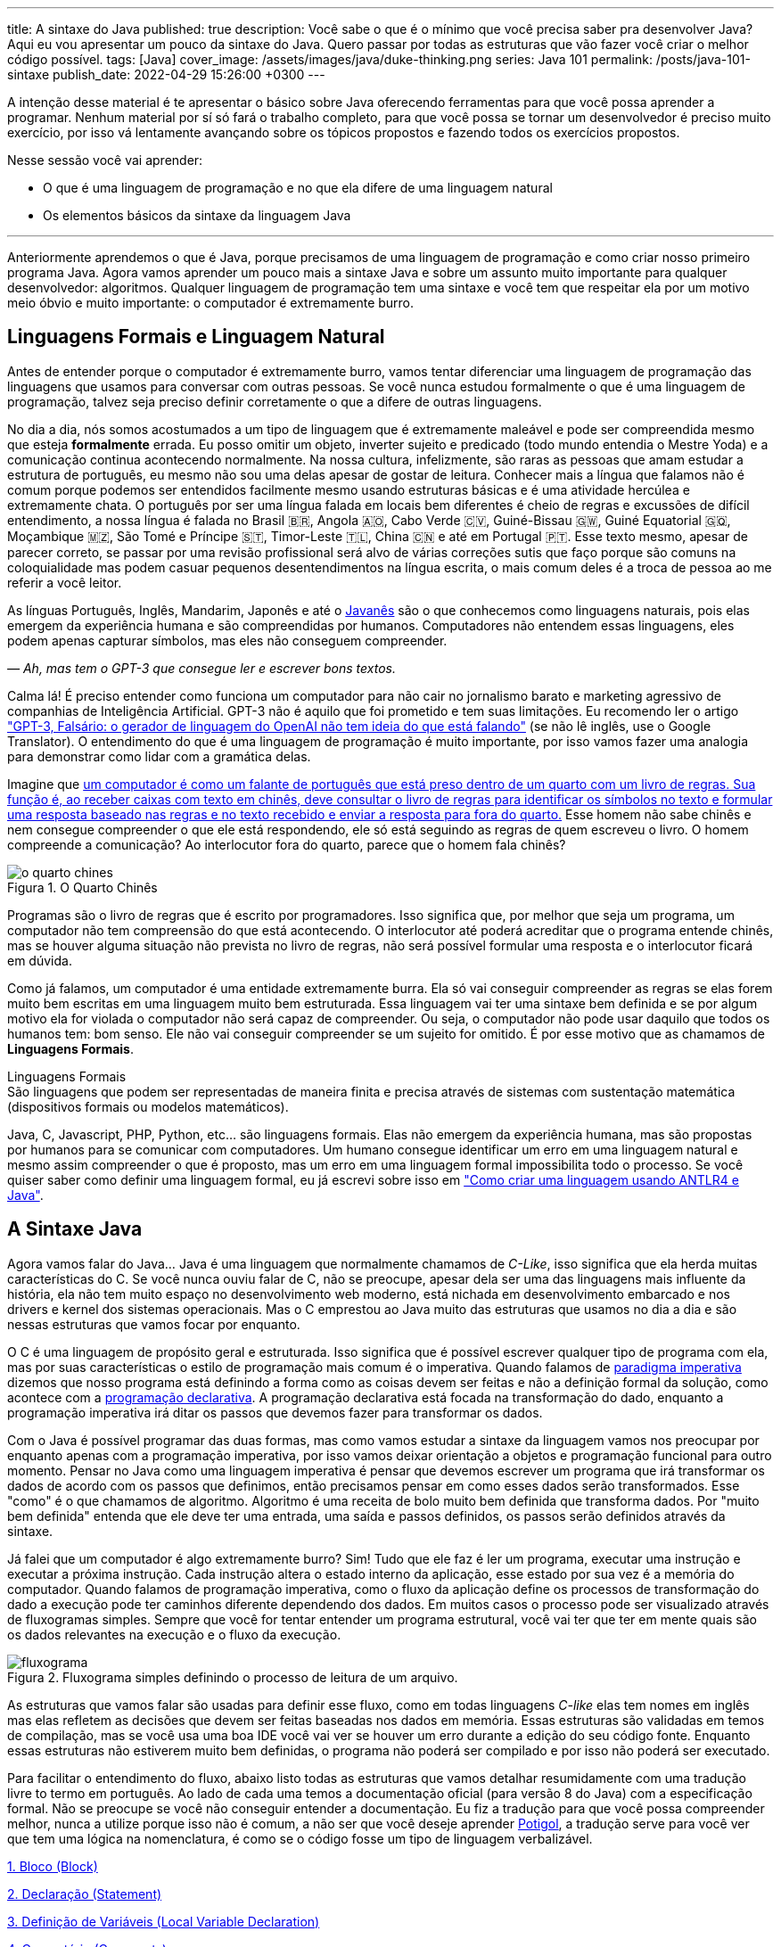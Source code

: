---
title: A sintaxe do Java
published: true
description: Você sabe o que é o mínimo que você precisa saber pra desenvolver Java? Aqui eu vou apresentar um pouco da sintaxe do Java. Quero passar por todas as estruturas que vão fazer você criar o melhor código possível.
tags: [Java]
cover_image: /assets/images/java/duke-thinking.png
series: Java 101
permalink: /posts/java-101-sintaxe
publish_date: 2022-04-29 15:26:00 +0300
---

:figure-caption: Figura
:imagesdir: /assets/images/java-101

A intenção desse material é te apresentar o básico sobre Java oferecendo ferramentas para que você possa aprender a programar. Nenhum material por sí só fará o trabalho completo, para que você possa se tornar um desenvolvedor é preciso muito exercício, por isso vá lentamente avançando sobre os tópicos propostos e fazendo todos os exercícios propostos.

Nesse sessão você vai aprender:

* O que é uma linguagem de programação e no que ela difere de uma linguagem natural
* Os elementos básicos da sintaxe da linguagem Java

---

Anteriormente aprendemos o que é Java, porque precisamos de uma linguagem de programação e como criar nosso primeiro programa Java. Agora vamos aprender um pouco mais a sintaxe Java e sobre um assunto muito importante para qualquer desenvolvedor: algoritmos. Qualquer linguagem de programação tem uma sintaxe e você tem que respeitar ela por um motivo meio óbvio e muito importante: o computador é extremamente burro.

== Linguagens Formais e Linguagem Natural

Antes de entender porque o computador é extremamente burro, vamos tentar diferenciar uma linguagem de programação das linguagens que usamos para conversar com outras pessoas. Se você nunca estudou formalmente o que é uma linguagem de programação, talvez seja preciso definir corretamente o que a difere de outras linguagens.

No dia a dia, nós somos acostumados a um tipo de linguagem que é extremamente maleável e pode ser compreendida mesmo que esteja **formalmente** errada. Eu posso omitir um objeto, inverter sujeito e predicado (todo mundo entendia o Mestre Yoda) e a comunicação continua acontecendo normalmente. Na nossa cultura, infelizmente, são raras as pessoas que amam estudar a estrutura de português, eu mesmo não sou uma delas apesar de gostar de leitura. Conhecer mais a língua que falamos não é comum porque podemos ser entendidos facilmente mesmo usando estruturas básicas e é uma atividade hercúlea e extremamente chata. O português por ser uma língua falada em locais bem diferentes é cheio de regras e excussões de difícil entendimento, a nossa língua é falada no Brasil 🇧🇷, Angola 🇦🇴, Cabo Verde 🇨🇻, Guiné-Bissau 🇬🇼, Guiné Equatorial 🇬🇶, Moçambique 🇲🇿, São Tomé e Príncipe 🇸🇹, Timor-Leste 🇹🇱, China 🇨🇳 e até em Portugal 🇵🇹. Esse texto mesmo, apesar de parecer correto, se passar por uma revisão profissional será alvo de várias correções sutis que faço porque são comuns na coloquialidade mas podem casuar pequenos desentendimentos na língua escrita, o mais comum deles é a troca de pessoa ao me referir a você leitor.

As línguas Português, Inglês, Mandarim, Japonês e até o https://amzn.to/3z8wVdt[Javanês] são o que conhecemos como linguagens naturais, pois elas emergem da experiência humana e são compreendidas por humanos. Computadores não entendem essas linguagens, eles podem apenas capturar símbolos, mas eles não conseguem compreender. 

_— Ah, mas tem o GPT-3 que consegue ler e escrever bons textos._

Calma lá! É preciso entender como funciona um computador para não cair no jornalismo barato e marketing agressivo de companhias de Inteligência Artificial. GPT-3 não é aquilo que foi prometido e tem suas limitações. Eu recomendo ler o artigo https://www.technologyreview.com/2020/08/22/1007539/gpt3-openai-language-generator-artificial-intelligence-ai-opinion/["GPT-3, Falsário: o gerador de linguagem do OpenAI não tem ideia do que está falando"] (se não lê inglês, use o Google Translator). O entendimento do que é uma linguagem de programação é muito importante, por isso vamos fazer uma analogia para demonstrar como lidar com a gramática delas.

Imagine que https://pt.wikipedia.org/wiki/Quarto_chin%C3%AAs[um computador é como um falante de português que está preso dentro de um quarto com um livro de regras. Sua função é, ao receber caixas com texto em chinês, deve consultar o livro de regras para identificar os símbolos no texto e formular uma resposta baseado nas regras e no texto recebido e enviar a resposta para fora do quarto.] Esse homem não sabe chinês e nem consegue compreender o que ele está respondendo, ele só está seguindo as regras de quem escreveu o livro. O homem compreende a comunicação? Ao interlocutor fora do quarto, parece que o homem fala chinês?

[.text-center]
.O Quarto Chinês
image::java-101/cap-02/o-quarto-chines.png[id=o-quarto-chines, align="center"]

Programas são o livro de regras que é escrito por programadores. Isso significa que, por melhor que seja um programa, um computador não tem compreensão do que está acontecendo. O interlocutor até poderá acreditar que o programa entende chinês, mas se houver alguma situação não prevista no livro de regras, não será possível formular uma resposta e o interlocutor ficará em dúvida.

Como já falamos, um computador é uma entidade extremamente burra. Ela só vai conseguir compreender as regras se elas forem muito bem escritas em uma linguagem muito bem estruturada. Essa linguagem vai ter uma sintaxe bem definida e se por algum motivo ela for violada o computador não será capaz de compreender. Ou seja, o computador não pode usar daquilo que todos os humanos tem: bom senso. Ele não vai conseguir compreender se um sujeito for omitido. É por esse motivo que as chamamos de **Linguagens Formais**.

.Linguagens Formais
[sidebar]
São linguagens que podem ser representadas de maneira finita e precisa através de sistemas com sustentação matemática (dispositivos formais ou modelos matemáticos).

Java, C, Javascript, PHP, Python, etc... são linguagens formais. Elas não emergem da experiência humana, mas são propostas por humanos para se comunicar com computadores. Um humano consegue identificar um erro em uma linguagem natural e mesmo assim compreender o que é proposto, mas um erro em uma linguagem formal impossibilita todo o processo. Se você quiser saber como definir uma linguagem formal, eu já escrevi sobre isso em https://vepo.github.io/posts/como-criar-uma-linguagem-usando-antlr4-e-java["Como criar uma linguagem usando ANTLR4 e Java"].

== A Sintaxe Java

Agora vamos falar do Java... Java é uma linguagem que normalmente chamamos de _C-Like_, isso significa que ela herda muitas características do C. Se você nunca ouviu falar de C, não se preocupe, apesar dela ser uma das linguagens mais influente da história, ela não tem muito espaço no desenvolvimento web moderno, está nichada em desenvolvimento embarcado e nos drivers e kernel dos sistemas operacionais. Mas o C emprestou ao Java muito das estruturas que usamos no dia a dia e são nessas estruturas que vamos focar por enquanto.

O C é uma linguagem de propósito geral e estruturada. Isso significa que é possível escrever qualquer tipo de programa com ela, mas por suas características o estilo de programação mais comum é o imperativa. Quando falamos de https://pt.wikipedia.org/wiki/Programa%C3%A7%C3%A3o_imperativa[paradigma imperativa] dizemos que nosso programa está definindo a forma como as coisas devem ser feitas e não a definição formal da solução, como acontece com a https://pt.wikipedia.org/wiki/Programa%C3%A7%C3%A3o_declarativa[programação declarativa]. A programação declarativa está focada na transformação do dado, enquanto a programação imperativa irá ditar os passos que devemos fazer para transformar os dados.

Com o Java é possível programar das duas formas, mas como vamos estudar a sintaxe da linguagem vamos nos preocupar por enquanto apenas com a programação imperativa, por isso vamos deixar orientação a objetos e programação funcional para outro momento. Pensar no Java como uma linguagem imperativa é pensar que devemos escrever um programa que irá transformar os dados de acordo com os passos que definimos, então precisamos pensar em como esses dados serão transformados. Esse "como" é o que chamamos de algoritmo. Algoritmo é uma receita de bolo muito bem definida que transforma dados. Por "muito bem definida" entenda que ele deve ter uma entrada, uma saída e passos definidos, os passos serão definidos através da sintaxe.

Já falei que um computador é algo extremamente burro? Sim! Tudo que ele faz é ler um programa, executar uma instrução e executar a próxima instrução. Cada instrução altera o estado interno da aplicação, esse estado por sua vez é a memória do computador. Quando falamos de programação imperativa, como o fluxo da aplicação define os processos de transformação do dado a execução pode ter caminhos diferente dependendo dos dados. Em muitos casos o processo pode ser visualizado através de fluxogramas simples. Sempre que você for tentar entender um programa estrutural, você vai ter que ter em mente quais são os dados relevantes na execução e o fluxo da execução.

[.text-center]
.Fluxograma simples definindo o processo de leitura de um arquivo.
image::java-101/cap-02/fluxograma.png[id=fluxograma, align="center"]

As estruturas que vamos falar são usadas para definir esse fluxo, como em todas linguagens _C-like_ elas tem nomes em inglês mas elas refletem as decisões que devem ser feitas baseadas nos dados em memória. Essas estruturas são validadas em temos de compilação, mas se você usa uma boa IDE você vai ver se houver um erro durante a edição do seu código fonte. Enquanto essas estruturas não estiverem muito bem definidas, o programa não poderá ser compilado e por isso não poderá ser executado.

Para facilitar o entendimento do fluxo, abaixo listo todas as estruturas que vamos detalhar resumidamente com uma tradução livre to termo em português. Ao lado de cada uma temos a documentação oficial (para versão 8 do Java) com a especificação formal. Não se preocupe se você não conseguir entender a documentação. Eu fiz a tradução para que você possa compreender melhor, nunca a utilize porque isso não é comum, a não ser que você deseje aprender https://potigol.github.io/docs/[Potigol], a tradução serve para você ver que tem uma lógica na nomenclatura, é como se o código fosse um tipo de linguagem verbalizável.

<<cap-02-bloco>>

<<cap-02-declaracao>>

<<cap-02-variaveis>>

<<cap-02-comentario>>

<<cap-02-se>>

<<cap-02-enquanto>>

<<cap-02-faca-enquanto>>

<<cap-02-para>>

<<cap-02-escolha>>

<<cap-02-quebra>>

<<cap-02-lance>>

<<cap-02-sincronizado>>

<<cap-02-operador-logico>>

<<cap-02-operador-binario>>

<<cap-02-operador-matemarico>>

<<cap-02-operador-unario>>

<<cap-02-cast>>

<<cap-02-operador-condicional>>

[#cap-02-bloco]
=== 1. Bloco (https://docs.oracle.com/javase/specs/jls/se8/html/jls-14.html#jls-14.2[Block])

Um bloco de código é uma estrutura que pode ser tanto obrigatória quanto opcional. Essa estrutura é definida `{}` e dentro desse bloco teremos um novo escopo de variáveis assim como as instruções que vão definir esse bloco. Por escopo entenda que toda variável definida dentro de um bloco será conhecida apenas por aquele bloco e todo bloco definido dentro dele. Vamos ver a definição de variável no próximo tópico.

Observe o código abaixo. Nele temos os blocos `B1` a `B4`. Os blocos `B1` e `B2` fazem parte de estruturas mais complexas e são obrigatórios, que no caso são uma classe e um método respectivamente (não vamos falar da definição de classe e método por enquanto). Já os blocos `B3` e `B4` são opcionais e estão aí para mostrar que podemos criar um bloco quando bem entendermos, apesar dessa não ser uma prática comum no desenvolvimento Java. 🤓

[source,java]
----
public class HelloWorldSintaxe { // B1
    public static void main(String[] args) { // B2
        System.out.println("Olá mundo");

        String variavel = "abc";
        System.out.println("Valor de variavel=" + variavel);

        {} // B3: Bloco vazio

        { // B4
            String variavel2 = "xyz";
            System.out.println("Valor de variavel2=" + variavel2);
        } 

        // System.out.println("Valor de variavel2=" + variavel2);  // Se você
    }

    // private void x() return 1; // Bloco é obrigatório no caso de método, essa construção vai falhar 
}
----

Se você começar a brincar com esse código, vai ver que a `variavel2` só pode ser usada dentro do `B4`. Isso é o que chamamos de escopo, ao finalizar a execução de `B4` ela é completamente desnecessária e poderá ser eliminada da memória. 

[#cap-02-declaracao]
=== 2. Declaração (https://docs.oracle.com/javase/specs/jls/se8/html/jls-14.html#jls-14.5[Statement])

Se você pegar um código Java, ou de qualquer outra linguagem _C-Like_, vai perceber que o comportamento dele é sempre similar. Existe um método/função `main` que deve ter uma assinatura especifica e uma série de declarações.

[source,java]
----
public class HelloWorld {
    public static void main(String[] args) {
        System.out.println("Hello World!");
    }
}
----

No código acima, temos o mais simples _Hello World_ escrito em Java. Quando a JVM vai executar esse código será feito como é feito em qualquer outra linguagem imperativa, primeiro a JVM lê a primeira declaração, executa ela alterando o estado do programa, e depois executa a próxima até não existirem mais declarações ou o programa for finalizado por alguma instrução.

Podemos dizer que toda estrutura Java é uma declaração e toda declaração tem significado. Declarações em Java devem ser separadas por `;` ou devem conter um Bloco de código. Tudo que devemos entender de uma declaração é que ela tem um significado e que elas são executadas em sequencia.

Vamos imaginar um outro código hipotético que é composto pela chama de 3 métodos. Tudo que podemos supor é que as três declarações são executadas em sequência, desde que não aconteça nada excepcional.

[source,java]
----
metodo1();
declaracao1();
metodo2();
----

[#cap-02-variaveis]
=== 3. Definição de Variáveis (https://docs.oracle.com/javase/specs/jls/se8/html/jls-14.html#jls-14.4[Local Variable Declaration])

Variáveis são posições da memória usadas para armazenar informações necessárias durante a execução do código. Uma variável pode ser de um tipo primitivo (`byte`, `short`, `int`, `long`, `float` `double`, `boolean` ou `char`) ou um objeto. Tipos primitivos diferem de objeto porque armazenam apenas um valor sem ter nenhum método associado a ele. Uma variável irá pertencer a um bloco de código e sua existência existe do momento da declaração até a finalização do bloco. Como falamos, variáveis são posições de memória, mas existem dois tipos de memória em Java, que vamos falar posteriormente, a heap e a stack. Tipos primitivos são declarados na heap, enquanto objetos são declarados na heap, isso significa que para tipos primitivos cada variável é uma posição única enquanto um mesmo objeto pode ser compartilhado por várias variáveis. 

_— Ein?!?!_

Sim! A princípio é difícil de entender. Todo bloco de código possui um valor associado a uma variável, no tipo primitivo temos na variável o valor exato enquanto nos objetos temos uma referência ao valor. Vamos demonstrar por um exemplo? Dê uma olhada no código abaixo. Observer que uma definição de variável sempre é acompanhada no formato `<tipo> <nome da variável> = <valor>;`.

[source,java]
----
int x = 0;    // x = 0
int y = x;    // x = 0,  y = 0
x = y + 20;   // x = 20, y = 0
y = 10;       // x = 20, y = 10

Usuario usr1 = new Usuário(1, "João"); // usr1 = Usuario[id=1, nome=João]
Usuario usr2 = usr1;                   // usr1 = Usuario[id=1, nome=João],     usr2 = Usuario[id=1, nome=João]
Usuario usr3 = new Usuário(1, "João"); // usr1 = Usuario[id=1, nome=João],     usr2 = Usuario[id=1, nome=João],     usr3 = Usuario[id=1, nome=João]
usr1.setNome("João Doe");              // usr1 = Usuario[id=1, nome=João Doe], usr2 = Usuario[id=1, nome=João Doe], usr3 = Usuario[id=1, nome=João]
usr1 = null;                           // usr1 = null,                         usr2 = Usuario[id=1, nome=João Doe], usr3 = Usuario[id=1, nome=João]
----

No código acima vemos os dois tipos de dados, temos a classe `Usuario` e temos o tipo primitivo `int`. Quando criamos uma variável do tipo primitivo a partir de outro valor, podemos alterar livremente o outro valor que a nova variável permanecerá inalterada. Mas o mesmo não acontece com a classe `Usuario`, que apesar de todos terem valores iguais, `usr1` e `usr2` por algum momento apontam para o mesmo objeto. `usr3` nunca se altera porque é um objeto distinto mesmo tendo o mesmo valor que `usr1` e `usr2`.

Na última linha do trecho de código usamos o valor `null`. `null` não é um tipo, apenas significa nulo em tradução livre, mas em computação significa a ausência de valor. É quando dizemos que uma variável não contem valor, ela não aponta para lugar nenhum. Variáveis que são tipos primitivos não pode ser nulas, elas deve sempre ter um valor associado.

[#cap-02-comentario]
=== 4. Comentário (https://docs.oracle.com/javase/specs/jls/se8/html/jls-3.html#jls-3.7[Comments])

Comentários são trechos de código que serão ignorados durante o processo de compilação. Apesar que alguns autores falam que todo comentário é uma falha, afirmação que eu discordo veementemente, eles são necessários para documentar informações que não podem ser documentadas no código. Tenha sempre em mente que comentários são necessários, com o tempo e a experiência você vai aprender sobre o que escrever nos comentários. Por enquanto vamos nos contentar em como comentar.

Existem 3 tipos de comentários em Java:
1. Comentários de fim de linha
2. Comentários tradicionais
3. Javadoc

Para criar um comentário em linha, adicione os dois caracteres `//` e tudo que você escrever até o fim da linha será desconsiderado durante a compilação. O exemplo abaixo foi retirado do código do https://github.com/apache/kafka/blob/trunk/clients/src/main/java/org/apache/kafka/clients/producer/KafkaProducer.java#L1012[Apache Kafka], apesar de estar em inglês ele contém informações relevantes ao código.

[source,java]
----
// Try to calculate partition, but note that after this call it can be RecordMetadata.UNKNOWN_PARTITION,
// which means that the RecordAccumulator would pick a partition using built-in logic (which may
// take into account broker load, the amount of data produced to each partition, etc.).
int partition = partition(record, serializedKey, serializedValue, cluster);
----

Para criar um comentário tradicional, inicie com `/*` e todo caractere até encontrar o final `*/` será desconsiderado. Abaixo temos mais um comentário retirado do código do https://github.com/apache/kafka/blob/trunk/clients/src/main/java/org/apache/kafka/common/security/authenticator/SaslClientAuthenticator.java#L289[Apache Kafka], ele explica a decisão de não existir um `break` naquela posição como veremos mais a frente.


[source,java]
----
case REAUTH_RECEIVE_HANDSHAKE_OR_OTHER_RESPONSE:
    handshakeResponse = (SaslHandshakeResponse) receiveKafkaResponse();
    if (handshakeResponse == null)
        break;
    handleSaslHandshakeResponse(handshakeResponse);
    setSaslState(SaslState.REAUTH_INITIAL); // Will set immediately
    /*
     * Fall through and start SASL authentication using the configured client
     * mechanism. Note that we have to either fall through or add a loop to enter
     * the switch statement again. We will fall through to avoid adding the loop and
     * therefore minimize the changes to authentication-related code due to the
     * changes related to re-authentication.
     */
case REAUTH_INITIAL:
    sendInitialToken();
    setSaslState(SaslState.INTERMEDIATE);
    break
----

O Javadoc é um tipo especial de comentário tradicional que nos permite gerar uma documentação oficial a partir do código. Ele se diferencia do comentário tradicional por iniciar com `/**`, não apenas `/*`, e pode estar acima de classes, métodos e campos. Javadoc segue uma linguagem de marcação deve ser usada sempre, pois além de poder ser usada como documentação oficial, ela também será exibida pelas IDEs em funcionalidades que irão lhe auxiliar durante o desenvolvimento. Javadoc também aceita tags HTML, as não tente usar CSS e Javascript. 

No exemplo abaixo temos um trecho da documentação oficial do https://github.com/apache/kafka/blob/trunk/clients/src/main/java/org/apache/kafka/clients/producer/KafkaProducer.java#L1234[Apache Kafka]. É interessante notar que o autor desse código se preocupou em descrever a funcionalidade do método, e os motivos pelo qual as exceções são lançadas, mas ignorou a descrição do parâmetro porque é intuitivo. Evite comentários desnecessários.

[source,java]
----

/**
 * Get the partition metadata for the given topic. This can be used for custom partitioning.
 * @throws AuthenticationException if authentication fails. See the exception for more details
 * @throws AuthorizationException if not authorized to the specified topic. See the exception for more details
 * @throws InterruptException if the thread is interrupted while blocked
 * @throws TimeoutException if metadata could not be refreshed within {@code max.block.ms}
 * @throws KafkaException for all Kafka-related exceptions, including the case where this method is called after producer close
 */
@Override
public List<PartitionInfo> partitionsFor(String topic) {}
----

[.text-center]
.O comentário acima gerou essa documentação.
image::java-101/cap-02javadoc.png[id=cap02-javadoc, align="center", link=https://kafka.apache.org/32/javadoc/org/apache/kafka/clients/producer/KafkaProducer.html#partitionsFor(java.lang.String)]

Comentar código não é uma atividade simples, ela será trabalhada com a maturidade. Com o tempo você vai aprende que informações devem ser consideradas auxiliar ao código. Você não precisa comentar o que está no código, mas a informação que falta ao código, não é o **como**, mas o **porque** do código. Eu gosto de comentar pressupostos e escolhas arquiteturais porque em alguns meses eu não vou lembrar ou outra pessoa que pegar meu código também não vai saber o motivo de alguns escolhas.

[#cap-02-se]
=== 5. Se (https://docs.oracle.com/javase/specs/jls/se8/html/jls-14.html#jls-14.9[if])

Agora vamos ver a primeira declaração de fluxo que também é a mais comum. Mais conhecida como `if`, ou condicional, é composto por `if (expressão booleana) <bloco> else <bloco>`, onde expressão booleana é qualquer função que retorne um `boolean` ou uma expressão lógica que veremos em Operadores Lógicos. A expressão pode ser resumida para `if (expressão booleana) <bloco>` ou pode ser encadeada em várias outras declarações condicionais `if (expressão booleana) <bloco> else if (outra expressão booleana) <bloco> else <bloco>`. 

[source,java]
----
int x = leNumeroInteiro();

if (x % 2 == 0) { // o operador % retorna o resto da divisão
    System.out.println("O valor lido é par!");
} else {
    System.out.println("O valor lido é impar!");
}

if (x % 3 == 0) {
    System.out.println("O valor lido é múltiplo de 3!");
} else if (x % 3 == 1) {
    System.out.println("O valor lido tem a forma f(x) = 3x + 1");
} else {
    System.out.println("O valor lido tem a forma f(x) = 3x + 2");
}
----

No exemplo acima temos 3 expressões lógica. A primeira calcula se o valor é par então logicamente o bloco else será executado para todo valor impar. A segunda calcula se o valor é divisível por 3, isso significa que o bloco else será chamado para todo valor não divisível, mas com o `if` encadeado fazemos a visão daquele que são no formato `3x + 1` e `3x + 2`. Vamos ver as expressões mais a frente.

[#cap-02-enquanto]
=== 6. Enquanto (https://docs.oracle.com/javase/specs/jls/se8/html/jls-14.html#jls-14.11[while])

Enquanto define que um bloco de código será executado até que uma expressão lógica seja falsa. A execução do bloco de código é feita continuamente logo depois do teste da expressão lógica. Exemplo?

[source,java]
----
int x = leValor();
while(x > 0) {
    System.out.println("Valor é positivo!");
    x = leValor();
}
----

O bloco de código acima será executado continuamente até que venha um valor 0 ou negativo.

[#cap-02-faca-enquanto]
=== 7. Faça enquanto (https://docs.oracle.com/javase/specs/jls/se8/html/jls-14.html#jls-14.13[do-while])

O Faça enquanto funciona de forma bem similar, a diferença é que o teste é feito depois que o bloco de código é executado. Ele é muito similar a declaração anterior, a diferença é a ordem de execução entre o teste lógico e o bloco de código.

[source,java]
----
do {
    executa();
} while (emExecução)
----

[#cap-02-para]
=== 8. Para (https://docs.oracle.com/javase/specs/jls/se8/html/jls-14.html#jls-14.14[for])

O famoso `for` é um pouco mais complexo. Ele é composto por 3 blocos que podem ser chamados de **inicialização**, **condição** e **passo**. Ao iniciar será executado uma única vez o trecho de código **inicialização** e em cada iteração será executado o trecho de código **condição**, que deve retornar uma expressão booleana, depois será executado o bloco de código para depois ser executado o trecho **passo**. O exemplo mais comum é para se iterar em um array.

[source,java]
----
int[] array = new int[] {0 , 1, 2, 3, 4, 5};
for (int i = 0; i < array.length; i++) {
    // bloco de código
}
----

[#cap-02-escolha]
=== 9. Escolha (https://docs.oracle.com/javase/specs/jls/se8/html/jls-14.html#jls-14.11[switch])

O `switch` escolhe o código de acordo com o valor de uma variável. O `switch` é uma estrutura que pode facilmente induzir a erros porque cada bloco não é exclusivo, o fluxo de execução passar de um bloco ao outro até que seja encontrada a instrução `break`. Vamos ver um exemplo?

[source,java]
----
int x = leValor();
switch (x) {
    case 1:
        System.out.println("É igual a 1!");
    case 2:
        System.out.println("É maior ou igual a 2!");
    case 3:
        System.out.println("É maior ou igual a 3!");
    case 4:
        System.out.println("É maior ou igual a 4!");
    case 5:
        System.out.println("É maior ou igual a 5!");
    default
        System.out.println("É maior que 5 ou menor que 1!");
}
----

O que aconteceria se o valor de `x` for igual a 3? Seriam executados os blocos de 3 até o `default`.

[source]
----
É maior ou igual a 3!
É maior ou igual a 4!
É maior ou igual a 5!
É maior que 5 ou menor que 1!
----

Se quisermos um valor exato, podemos usar o break:

[source,java]
----
int x = leValor();
switch (x) {
    case 1:
        System.out.println("É igual a 1!");
        break;
    case 2:
        System.out.println("É igual a 2!");
        break;
    case 3:
        System.out.println("É igual a 3!");
        break;
    case 4:
        System.out.println("É igual a 4!");
        break;
    case 5:
        System.out.println("É igual a 5!");
        break;
    default
        System.out.println("É maior que 5 ou menor que 1!");
}
----

Agora você deve ter se perguntado porque no texto do bloco `default` eu usei _menor que 1_? Isso porque o `switch` não é usado para intervalos de valores, mas para valores exatos e caso nenhum valor seja igual aos valores declarados é chamado o bloco `default`. 

Vale lembrar que o switch pode ser usado para números, enumeradores e qualquer valor constante, inclusive String.

[#cap-02-quebra]
=== 10. Quebra e continua (https://docs.oracle.com/javase/specs/jls/se8/html/jls-14.html#jls-14.15[break] e https://docs.oracle.com/javase/specs/jls/se8/html/jls-14.html#jls-14.16[continue])

Uma quebra deve ser chamada dentro bloco `switch`, `while`, `do` ou `for`. Ao se deparar com essa instrução o programa irá finalizar a execução do bloco externo imediatamente.

Vamos demonstrar isso com um exemplo básico? No código abaixo vamos criar um `for` que será finalizado usando `break`. Observe que o ponto de parada do for seria no máximo inteiro possível, mas através do break finalizamos em 10.

[source,java]
----
System.out.println("Iniciando for...");
for (int i = 0; i < Integer.MAX_VALUE; i++) {
    System.out.println("Valor: " + i);
    if (i == 10) {
        break;
    }
}
----

Quando usamos `break` dentro de um switch evitamos que os blocos de códigos abaixo dele seja executados.

O `continue` tem um comportamento parecido, mas ao invés de finalizar o bloco será apenas finalizada a iteração. Ele só é aceito em iterações como `while`, `do` ou `for`. Vamos incrementar o exemplo acima para imprimir apenas números impares. Observe que no código abaixo foi preciso mudar a condição de execução do `break` porque ele nunca seria executado se usássemos `i == 10`.

[source,java]
----
System.out.println("Iniciando for...");
for (int i = 0; i < Integer.MAX_VALUE; i++) {
    if (i % 2 == 0) {
        continue;
    }
    System.out.println("Valor: " + i);
    if (i > 10) {
        break;
    }
}
----

Se você leu a documentação atentamente, viu que `break` e `continue` podem aceitar rótulos. O que isso significa? Vamos imaginar que temos um loop encadeado em que buscamos um valor dentro de uma matrix. Como as linhas dessa matrix são ordenadas, se o valor em uma coluna for maior que o valor desejado, podemos pular para próxima linha. A decisão do `break` e do `continue` é feita usando os rótulos que todo bloco de código aceita.

[source,java]
----
int[][] matrix = new int[][] {
        { 2, 2, 2, 3, 4, 5 },
        { 2, 4, 8, 8, 9, 9 },
        { 1, 2, 4, 5, 6, 8 },
        { 0, 3, 4, 8, 8, 9 },
        { 3, 4, 4, 6, 6, 9 },
        { 0, 3, 6, 7, 8, 8 },
};
linhas: for (int linha = 0; linha < matrix.length; ++linha) {
    colunas: for (int coluna = 0; coluna < matrix[linha].length; ++coluna) {
        if (matrix[linha][coluna] == 7) {
            System.out.println("Número 7 encontrado! (" + linha + "," + coluna + ")");
            break linhas;
        } else if (matrix[linha][coluna] > 7) {
            System.out.println("Desistindo da linha! (" + linha + "," + coluna + ")");
            continue linhas;
        } else if (matrix[linha][coluna] < 7) {
            System.out.println("Pulando para próxima coluna! (" + linha + "," + coluna + ")");
            continue colunas;
        }
        System.out.println("Código nunca executado!");
    }
}
----

Se não fosse usado um rótulo, o `break` e o `continue` iriam atuar somente no bloco de código mais interno.

[#cap-02-lance]
=== 11. Lance (https://docs.oracle.com/javase/specs/jls/se8/html/jls-14.html#jls-14.18[throw])

O `throw` deve ser usado quando algo excepcional acontece. Algo inesperado, tanto que ele lança uma `Exception`, que significa exceção.

Exceções podem ser tratadas em código, mas as vezes elas não podem ser tratadas o que implica a finalização da execução. Ao se lançar uma exception, a JVM vai criar uma estrutura que contem o contexto da execução que chamamos de Stacktrace.

Para entender o que é uma Stacktrace, é preciso entender como um programa lida com contextos. Quando executamos um bloco de código é criado uma posição no topo da pilha de execução (_stack_ é pilha em inglês). Ao terminar esse bloco, essa posição é removida da pilha. Vamos olhar o programa abaixo:

[source,java]
----
public class StacktraceHelloWorld {
    private static void m1(int x) {
        if (x % 2 == 0 && x > 100) {
            throw new RuntimeException("Primeiro número impar depois de 100");
        }
        m2(x + new Random().nextInt(2));
    }

    private static void m2(int j) {
        if (j % 2 == 0 && j > 100) {
            throw new RuntimeException("Primeiro número par depois de 100");
        }
        m1(j + new Random().nextInt(2));
    }

    public static void main(String[] args) {
        m1(0);
    }
}
----

A pilha vai ter como fundação o método `main`, depois ela será formada por um encadeamento de chamadas ao métodos `m1` e `m2`. Nenhum dos elementos é removido da pilha porque os métodos nunca terminam, els ficam se chamando até que a exceção do tipo `RuntimeException` seja lançada.

Esse exemplo é meramente didático para mostrar como funciona o uso do `throw`. Mas se alterarmos o tipo de `RuntimeException` para apenas `Exception` vemos que não será possível de compilar porque há uma exceção não tratada (_Unhandled exception type Exception_). Isso acontece porque existem 3 tipos de exceções:

1. `Error`
2. `RuntimeException`
3. `Exception`

`Error` não deve ser definido em um programa. Ele será lançado quando a JVM não souber lidar com uma situação especifica, o exemplo mais comum é o `OutOfMemoryError` quando a JVM não conseguir alocar mais memória.

Uma `RuntimeException` é uma exceção que acontece em tempo de execução, mas poderia ser resolvido com pequenas validações, ou seja, é algo deveria ter sido previsto. É o que acontece quando valores nulos não são validados (`NullPointerException`) ou quando acontece a divisão por zero (`ArithmeticException`).

Os demais casos devem estender a classe `Exception`, mas ela adicionará uma peculiaridade ao código. Se um método não trata um `Exception`, ele deve declarar que lança a mesma. Isso porque ela é um resultado esperado, mas que pode ou não ser tratado em código. Um exemplo? Quando estamos lidando com conexões de rede, sempre existe a possibilidade de a conexão ser finalizada, por isso sempre temos a `IOException`. Essa declaração se dá usando o `throws` e este não pode ser ignorado. Ou a exceção é tratado no método acima ou lançada para o próximo método.

[source,java]
----
public void conecta() throws IOException {
    // abre e fecha conexão
}
----

[#cap-02-sincronizado]
=== 12. Sincronizado (https://docs.oracle.com/javase/specs/jls/se8/html/jls-14.html#jls-14.19[synchronized])

`synchronized` deve ser usada com muita parcimônia. Nós vamos ver o seu uso mais a fundo quando formos falar de threads. Mas sendo sucinto, ela pode ser usada tanto para métodos quanto para objetos.

Para entender o conceito de sincronia, é preciso entender o que é paralelismo e concorrência. Eu tenho duas atividades que rodam em paralelo quando elas acontecem ao mesmo tempo e não há interferência entre si. Mas elas se tornam concorrentes quando existem recursos compartilhados que não podem ser acessados ao mesmo tempo.

Difícil de entender, não? Então vamos criar um modelo real. Digamos que uma loja tenha um livro caixa que deve registrar todas as vendas. Mas esse livro caixa só é atualizado no final do dia através das anotações de cada vendedor. Assim quando o vendedor realiza uma venda, ele faz uma anotação que depois será repassada para o livro caixa. As vendas acontecem em paralelo. Mas ao finalizar a venda existe o registro do estoque que é um caderno único que registra a entrada e saída de itens do estoque. Ou seja, quando o vendedor finaliza a venda, ele deve pegar o registro do estoque e adicionar uma saída. Se o vendedor A está em posse do registro, o vendedor B precisará ficar esperando, logo a baixa no caixa são operações concorrentes.

`synchronized` irá definir sob qual objeto será definida a sincronia da execução. Ele pode ser usado tanto para método (estático ou de instância) ou objeto avulso.

[source,java]
----
class Concorrente {
    public static synchronized void syncStaticMethod() {
        // Toda execução desse método será concorrente
    }

    public synchronized void syncMethod() {
        // Toda execução desse método será concorrente somente se for a mesma instância de Concorrente
    }

    public void method(Object lock) {
        synchronized (lock) {
            // Toda execução desse bloco será concorrente somente se a instância de lock for a mesma
        }
    }
}
----

Para que a sincronia seja bem elaborada, devem ser usados também os métodos `wait`, `notify` e `notifyAll`. Mas nós veremos como isso deve ser feito mais a frente, caso você precise lidar com valores compartilhados, prefira usar https://docs.oracle.com/javase/8/docs/api/java/util/concurrent/atomic/AtomicReference.html[`AtomicReference`] ou outras classes do pacote https://docs.oracle.com/javase/8/docs/api/java/util/concurrent/atomic/package-summary.html[`java.util.concurrent.atomic`].

[#cap-02-operador-logico]
=== 13. Operadores Lógicos

Os operadores lógicos do Java são usados para se criar expressões booleanas. Uma expressão booleana só pode retornar dois tipos de valores: verdadeiro ou falso. 

Como vimos no uso do `if`, devemos sempre definir um valor booleano, mas as vezes ele pode ser uma série de valores encadeados em uma expressão.

É muito importante saber resolver esses tipos de expressão, essa é um campo da matemática que se chama Algebra Booleana e, na minha opinião, é um dos requisitos mais básicos para desenvolvimento de software.

No Java tempos três operadores booleanos `&&`, `||` e `!`

[options="header"]
|=====================================================================================
^| Operador  ^| Descrição  ^| Exemplo     | Significado                                  
^| `&&`      ^| E          ^| `a && b`    | `true` somente se `a` e `b` forem verdadeiras
^| `\|\|`    ^| OU         ^| `a \|\| b`  | `true` qualquer um dos valores for verdadeiro
^| `!`       ^| Negação    ^| `!a`        | `true` se `a` for `false e vice versa        
|=====================================================================================

[#cap-02-operador-binario]
=== 14. Operadores Binários

Operadores binários realizam operações binárias. Para entender como funcionam operações binárias é preciso entender que toda informação é armazenada em formato binário, isso significa que o número `6544` é o mesmo valor de `0b0001100110010000` e `0x1990`.

[options="header"]
|======================================================
^| Operador  | Descrição                                
^| `<<`      | Translada os bits para esquerda          
^| `>>`      | Translada os bits para a direita         
^| `&`       | Faz a operação E bit a bit               
^| `\|`      | Faz a operação OU bit a bit              
^| `^`       | Faz a operação XOU bit a bit             
^| `~`       | Inverte (complemento) os valores dos bits
|======================================================

[#cap-02-operador-matemarico]
=== 15. Operadores Matemáticos

Operadores matemáticos realizam operações matemáticas básicas.

[options="header"]
|========================================================================
^| Operador  | Descrição                                                  
^| +         | Operador aditivo (também usado para concatenação de String)
^| -         | Operador de subtração                                      
^| *         | Operador de multiplicação                                  
^| /         | Operador de divisão                                        
^| %         | Operador restante                                          
|========================================================================

[#cap-02-operador-unario]
=== 16. Operadores Unários

Operadores unários realizam operações matemáticas básicas usando uma única variável. Os operadores unários mais comuns são `++` e `--` que fazem duas operações sequenciais: retornam o valor e alteram o valor da variável. A posição do operador irá influenciar na ordem das operações. Veja o código abaixo a diferença.

[source,java]
----
int x = 0;    // x=0
int y = ++x;  // x=1 y=1
int z = 0;    // z=0
int w = z++;  // z=1 w=0
----

O operador unário pode ser usado também com expressões, mas para isso deve acompanhar o `=`. Veja no código abaixo.

[source,java]
----
int x = 0;         // x=0
x += 10;           // x=10
int y=2;           // x=10 y=2
x-=y;              // x=8 y=2
boolean w = true;  // w=true
boolean v != x;    // w=true v=false
----

[#cap-02-cast]
=== 17. Cast

O cast é uma conversão. Java é uma linguagem orientada a objetos, por isso todo valor estende a classe Object, mas todo valor tem uma própria classe. Usamos o cast em duas situações distintas, quando vamos lidar com classes mais especificas ou quando precisamos mudar o tipo de números.

O primeiro caso vamos ver mais a frente, já o segundo é quando precisamos alterar um tipo de valor para calculo matemático.

[source,java]
----
float x = 1.23121f;
int y = ((int) (x * 100.0f)) / 2;
System.out.println("x= " + x + " y=" + y);  // x= 1.23121 y=61
----

[#cap-02-operador-condicional]
=== 18. Operador condicional

O operador condicional é como se fosse um `if` em uma só linha. Ele é composto de uma expressão booleana e dois blocos que devem retornar um valor.

Vamos supor que precisamos calcular o valor absoluto de um número inteiro, isso pode ser feito com uma linha só.

[source,java]
----
void int abs(int valor) {
    return valor > 0 ? valor : -valor;
}
----

[#cap-02-exercicios]
== Exercícios

Os exercícios são propostos como forma de validar que você pode ir para o próximo passo. Para fixar o conteúdo dessa sessão implemente alguns algoritmos básicos como:

1. Implemente a área do círculo
2. Implemente o calculo da média aritmética
3. Implemente o calculo da mediana

Para implementar os exercícios procure por **// [EXERCÍCIO][CAP 02]**, implemente e execute `mvn clean test` para validar.

{% github https://github.com/vepo/java-101-codigo %}
